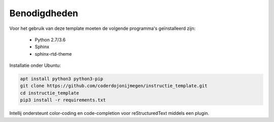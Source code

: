 Benodigdheden
=============

Voor het gebruik van deze template moeten de volgende programma's geïnstalleerd zijn:

 - Python 2.7/3.6
 - Sphinx
 - sphinx-rtd-theme

Installatie onder Ubuntu:

.. code-block:: bash

   apt install python3 python3-pip
   git clone https://github.com/coderdojonijmegen/instructie_template.git
   cd instructie_template
   pip3 install -r requirements.txt

Intellij ondersteunt color-coding en code-completion voor reStructuredText middels een plugin.